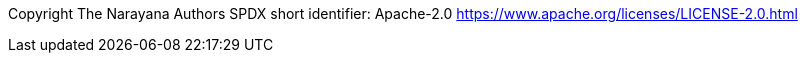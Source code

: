 Copyright The Narayana Authors SPDX short identifier: Apache-2.0 https://www.apache.org/licenses/LICENSE-2.0.html


